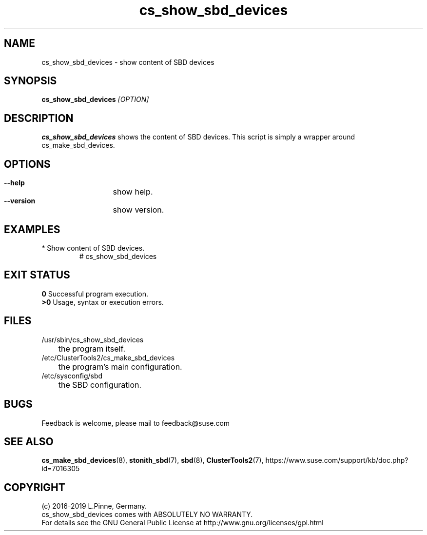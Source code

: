 .TH cs_show_sbd_devices 8 "01 Nov 2019" "" "ClusterTools2"
.\"
.SH NAME
cs_show_sbd_devices \- show content of SBD devices 
.\"
.SH SYNOPSIS
.P
.B cs_show_sbd_devices \fI[OPTION]\fR
.\"
.SH DESCRIPTION
\fBcs_show_sbd_devices\fP shows the content of SBD devices.
This script is simply a wrapper around cs_make_sbd_devices.
.\"
.SH OPTIONS
.HP
\fB --help\fR
	show help.
.HP
\fB --version\fR
	show version.
.\"
.SH EXAMPLES
.TP
* Show content of SBD devices.
.br
# cs_show_sbd_devices
.\"
.SH EXIT STATUS
.B 0
Successful program execution.
.br
.B >0 
Usage, syntax or execution errors.
.\"
.SH FILES
.TP
/usr/sbin/cs_show_sbd_devices
	the program itself.
.TP
/etc/ClusterTools2/cs_make_sbd_devices
	the program's main configuration.
.TP
/etc/sysconfig/sbd
	the SBD configuration.
.\"
.SH BUGS
Feedback is welcome, please mail to feedback@suse.com
.\"
.SH SEE ALSO
\fBcs_make_sbd_devices\fP(8), \fBstonith_sbd\fP(7), \fBsbd\fP(8),
\fBClusterTools2\fP(7),
https://www.suse.com/support/kb/doc.php?id=7016305
.\"
.\"
.SH COPYRIGHT
(c) 2016-2019 L.Pinne, Germany.
.br
cs_show_sbd_devices comes with ABSOLUTELY NO WARRANTY.
.br
For details see the GNU General Public License at
http://www.gnu.org/licenses/gpl.html
.\"
